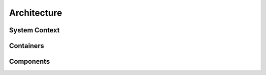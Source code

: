 ============
Architecture
============

System Context
--------------

.. uml:: diagrams/samples/system_context.puml

Containers
----------

.. uml:: diagrams/samples/container.puml

Components
----------

.. uml:: diagrams/samples/component.puml
